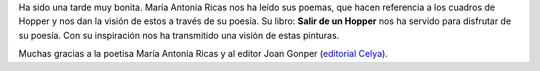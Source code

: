 .. title: Tarde de Poesía en la Biblioteca
.. slug: tarde-de-poesia
.. date: 2018-03-26 22:00
.. tags: Eventos, Actividades, Libros, Poesía
.. description: Cronica del encuentro con la escritora Maria Antonia Ricas Peces para hablar de su libro "Salir de un Hopper"
.. type: micro
.. previewimage: /galleries/2018/salir-de-un-hopper/salir-de-un-hopper.png

Ha sido una tarde muy bonita. María Antonia Ricas nos ha leído sus
poemas, que hacen referencia a los cuadros de Hopper y nos dan la
visión de estos a través de su poesía. Su libro: **Salir de un Hopper**
nos ha servido para disfrutar de su poesía. Con su inspiración nos
ha transmitido una visión de estas pinturas.

Muchas gracias a la poetisa María Antonia Ricas y al editor Joan
Gonper (`editorial Celya <http://www.editorialcelya.com/>`_).

.. gallery:: 2018/salir-de-un-hopper
